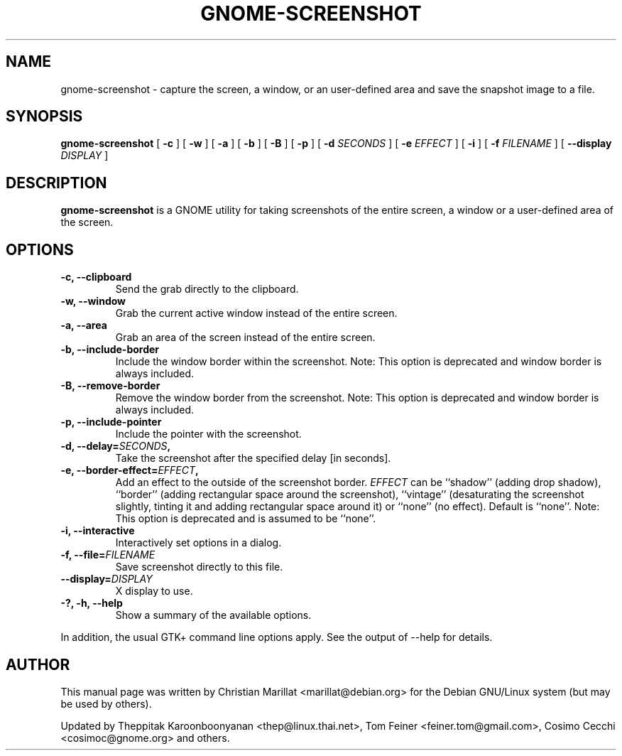 .TH "GNOME-SCREENSHOT" "1" "August 10, 2013" "" ""
.SH NAME
gnome-screenshot \- capture the screen, a window, or an user-defined area and save the snapshot image to a file.
.SH SYNOPSIS
.sp
\fBgnome-screenshot\fR [ \fB-c\fR ]  [ \fB-w\fR ]  [ \fB-a\fR ]  [ \fB-b\fR ]  [ \fB-B\fR ]  [ \fB-p\fR ]  [ \fB-d \fISECONDS\fB \fR ]  [ \fB-e \fIEFFECT\fB \fR ]  [ \fB-i\fR ]  [ \fB-f \fIFILENAME\fB \fR ]  [ \fB--display \fIDISPLAY\fB \fR ]
.SH "DESCRIPTION"
.PP
\fBgnome-screenshot\fR is a GNOME utility for taking
screenshots of the entire screen, a window or a user-defined area of the screen.
.SH "OPTIONS"
.TP
\fB-c, --clipboard\fR
Send the grab directly to the clipboard.
.TP
\fB-w, --window\fR
Grab the current active window instead of the entire
screen.
.TP
\fB-a, --area\fR
Grab an area of the screen instead of the entire screen.
.TP
\fB-b, --include-border\fR
Include the window border within the screenshot. Note: This option is deprecated
and window border is always included.
.TP
\fB-B, --remove-border\fR
Remove the window border from the screenshot. Note: This option is deprecated
and window border is always included.
.TP
\fB-p, --include-pointer\fR
Include the pointer with the screenshot.
.TP
\fB-d, --delay=\fISECONDS\fB,\fR
Take the screenshot after the specified delay [in seconds].
.TP
\fB-e, --border-effect=\fIEFFECT\fB,\fR
Add an effect to the outside of the screenshot border.
\fIEFFECT\fR can be ``shadow''
(adding drop shadow), ``border'' (adding rectangular
space around the screenshot), ``vintage'' (desaturating
the screenshot slightly, tinting it and adding
rectangular space around it) or ``none'' (no effect).
Default is ``none''. Note: This option is deprecated
and is assumed to be ``none''.
.TP
\fB-i, --interactive\fR
Interactively set options in a dialog.
.TP
\fB-f, --file=\fIFILENAME\fB\fR
Save screenshot directly to this file.
.TP
\fB--display=\fIDISPLAY\fB\fR
X display to use.
.TP
\fB-?, -h, --help\fR
Show a summary of the available options.
.PP
In addition, the usual GTK+ command line options apply.
See the output of --help for details.
.SH "AUTHOR"
.PP
This manual page was written by Christian Marillat <marillat@debian.org> for
the Debian GNU/Linux system (but may be used by others).
.PP
Updated by Theppitak Karoonboonyanan
<thep@linux.thai.net>, Tom Feiner <feiner.tom@gmail.com>, Cosimo Cecchi <cosimoc@gnome.org> and others.
